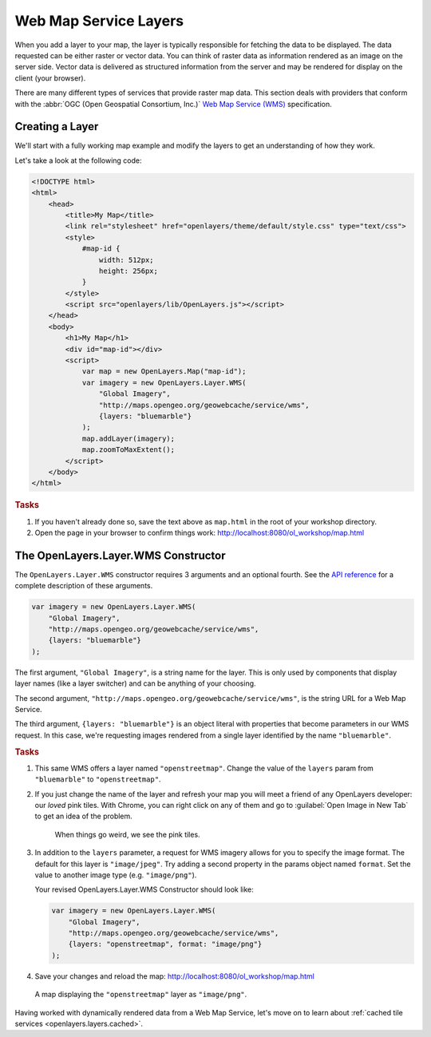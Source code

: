 .. _openlayers.layers.wms:

Web Map Service Layers
======================

When you add a layer to your map, the layer is typically responsible for
fetching the data to be displayed. The data requested can be either raster or
vector data. You can think of raster data as information rendered as an image on
the server side. Vector data is delivered as structured information from the
server and may be rendered for display on the client (your browser).

There are many different types of services that provide raster map data. This
section deals with providers that conform with the :abbr:`OGC
(Open Geospatial Consortium, Inc.)` `Web Map Service (WMS)
<http://www.opengeospatial.org/standards/wms>`_ specification.

Creating a Layer
----------------

We'll start with a fully working map example and modify the layers to get an
understanding of how they work.

Let's take a look at the following code:

.. _openlayers.layers.wms.example:

.. code-block:: html

    <!DOCTYPE html>
    <html>
        <head>
            <title>My Map</title>
            <link rel="stylesheet" href="openlayers/theme/default/style.css" type="text/css">
            <style>
                #map-id {
                    width: 512px;
                    height: 256px;
                }
            </style>
            <script src="openlayers/lib/OpenLayers.js"></script>
        </head>
        <body>
            <h1>My Map</h1>
            <div id="map-id"></div>
            <script>
                var map = new OpenLayers.Map("map-id");
                var imagery = new OpenLayers.Layer.WMS(
                    "Global Imagery",
                    "http://maps.opengeo.org/geowebcache/service/wms",
                    {layers: "bluemarble"}
                );
                map.addLayer(imagery);
                map.zoomToMaxExtent();
            </script>
        </body>
    </html>


.. rubric:: Tasks

#.  If you haven't already done so, save the text above as ``map.html`` in the
    root of your workshop directory.

#.  Open the page in your browser to confirm things work:
    http://localhost:8080/ol_workshop/map.html

The OpenLayers.Layer.WMS Constructor
------------------------------------

The ``OpenLayers.Layer.WMS`` constructor requires 3 arguments and an
optional fourth. See the `API reference
<http://dev.openlayers.org/apidocs/files/OpenLayers/Layer/WMS-js.html#OpenLayers.Layer.WMS.OpenLayers.Layer.WMS>`_
for a complete description of these arguments.

.. code-block:: javascript

    var imagery = new OpenLayers.Layer.WMS(
        "Global Imagery",
        "http://maps.opengeo.org/geowebcache/service/wms",
        {layers: "bluemarble"}
    );


The first argument, ``"Global Imagery"``, is a string name for the layer. This
is only used by components that display layer names (like a layer switcher) and
can be anything of your choosing.

The second argument, ``"http://maps.opengeo.org/geowebcache/service/wms"``, is
the string URL for a Web Map Service.

The third argument, ``{layers: "bluemarble"}`` is an object literal with
properties that become parameters in our WMS request. In this case, we're
requesting images rendered from a single layer identified by the name
``"bluemarble"``.

.. rubric:: Tasks

#.  This same WMS offers a layer named ``"openstreetmap"``. Change the value of
    the ``layers`` param from ``"bluemarble"`` to ``"openstreetmap"``.

#.  If you just change the name of the layer and refresh your map you will meet
    a friend of any OpenLayers developer: our *loved* pink tiles. With Chrome,
    you can right click on any of them and go to :guilabel:`Open Image in New Tab`
    to get an idea of the problem.

    .. figure:: wms2.png
       :width: 500px

       When things go weird, we see the pink tiles.

#.  In addition to the ``layers`` parameter, a request for WMS imagery allows
    for you to specify the image format.  The default for this layer is
    ``"image/jpeg"``.  Try adding a second property in the params object named
    ``format``.  Set the value to another image type (e.g. ``"image/png"``).

    Your revised OpenLayers.Layer.WMS Constructor should look like:

    .. code-block:: javascript

        var imagery = new OpenLayers.Layer.WMS(
            "Global Imagery",
            "http://maps.opengeo.org/geowebcache/service/wms",
            {layers: "openstreetmap", format: "image/png"}
        );

#.  Save your changes and reload the map:
    http://localhost:8080/ol_workshop/map.html

.. figure:: wms1.png

    A map displaying the ``"openstreetmap"`` layer as ``"image/png"``.

Having worked with dynamically rendered data from a Web Map Service, let's move
on to learn about :ref:`cached tile services <openlayers.layers.cached>`.
